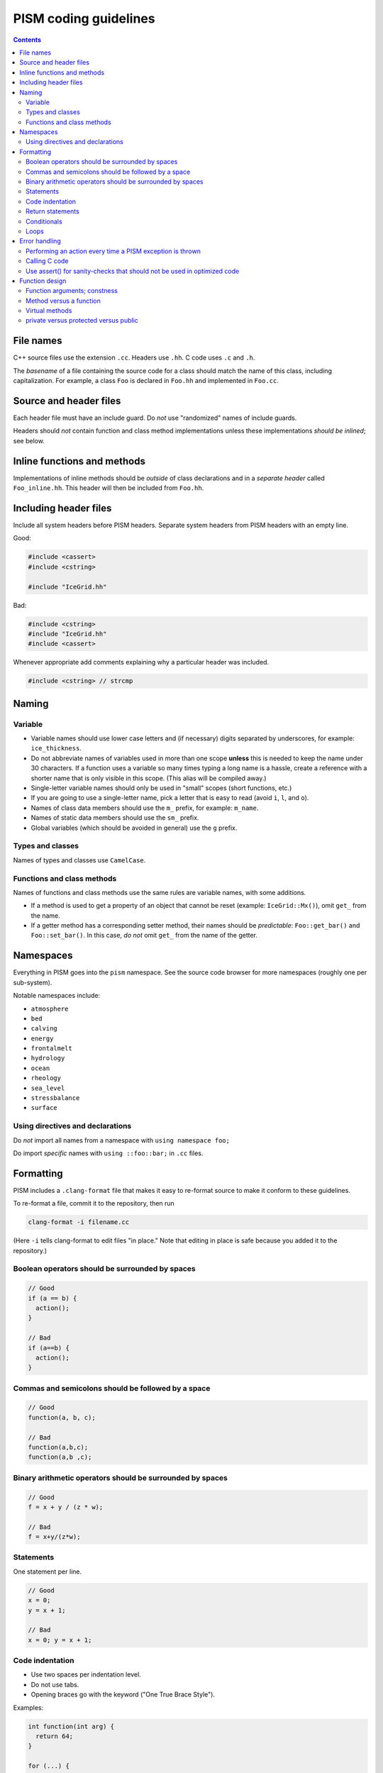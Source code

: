 .. default-role:: literal

PISM coding guidelines
======================

.. contents::

File names
----------

C++ source files use the extension `.cc`. Headers use `.hh`. C code uses `.c` and `.h`.

The *basename* of a file containing the source code for a class should match the name of
this class, including capitalization. For example, a class `Foo` is declared in `Foo.hh`
and implemented in `Foo.cc`.

Source and header files
-----------------------

Each header file must have an include guard. Do *not* use "randomized" names of include
guards.

Headers should *not* contain function and class method implementations unless these
implementations *should be inlined*; see below.

Inline functions and methods
----------------------------

Implementations of inline methods should be *outside* of class declarations and in a
*separate header* called `Foo_inline.hh`. This header will then be included from `Foo.hh`.

Including header files
----------------------

Include all system headers before PISM headers. Separate system headers from PISM headers
with an empty line.

Good:

.. code-block:: c++

   #include <cassert>
   #include <cstring>

   #include "IceGrid.hh"

Bad:

.. code-block:: c++

   #include <cstring>
   #include "IceGrid.hh"
   #include <cassert>

Whenever appropriate add comments explaining why a particular header was included.

.. code-block:: c++

   #include <cstring> // strcmp

Naming
------

Variable
^^^^^^^^

- Variable names should use lower case letters and (if necessary) digits separated by
  underscores, for example: `ice_thickness`.
- Do not abbreviate names of variables used in more than one scope **unless** this is
  needed to keep the name under 30 characters. If a function uses a variable so many times
  typing a long name is a hassle, create a reference with a shorter name that is only
  visible in this scope. (This alias will be compiled away.)
- Single-letter variable names should only be used in "small" scopes (short functions,
  etc.)
- If you are going to use a single-letter name, pick a letter that is easy to read (avoid
  `i`, `l`, and `o`).
- Names of class data members should use the `m_` prefix, for example: `m_name`.
- Names of static data members should use the `sm_` prefix.
- Global variables (which should be avoided in general) use the `g` prefix.

Types and classes
^^^^^^^^^^^^^^^^^

Names of types and classes use `CamelCase`.

Functions and class methods
^^^^^^^^^^^^^^^^^^^^^^^^^^^

Names of functions and class methods use the same rules are variable names, with some
additions.

- If a method is used to get a property of an object that cannot be reset (example:
  `IceGrid::Mx()`), omit `get_` from the name.
- If a getter method has a corresponding setter method, their names should be
  *predictable*: `Foo::get_bar()` and `Foo::set_bar()`. In this case, *do not* omit `get_`
  from the name of the getter.

Namespaces
----------

Everything in PISM goes into the `pism` namespace. See the source code browser for more
namespaces (roughly one per sub-system).

Notable namespaces include:

- ``atmosphere``
- ``bed``
- ``calving``
- ``energy``
- ``frontalmelt``
- ``hydrology``
- ``ocean``
- ``rheology``
- ``sea_level``
- ``stressbalance``
- ``surface``

Using directives and declarations
^^^^^^^^^^^^^^^^^^^^^^^^^^^^^^^^^

Do *not* import all names from a namespace with `using namespace foo;`

Do import *specific* names with `using ::foo::bar;` in `.cc` files.


Formatting
----------

PISM includes a `.clang-format` file that makes it easy to re-format source to make it
conform to these guidelines.

To re-format a file, commit it to the repository, then run

.. code-block:: none

    clang-format -i filename.cc

(Here `-i` tells clang-format to edit files "in place." Note that editing in place is
safe because you added it to the repository.)

Boolean operators should be surrounded by spaces
^^^^^^^^^^^^^^^^^^^^^^^^^^^^^^^^^^^^^^^^^^^^^^^^

.. code-block:: c++

   // Good
   if (a == b) {
     action();
   }

   // Bad
   if (a==b) {
     action();
   }

Commas and semicolons should be followed by a space
^^^^^^^^^^^^^^^^^^^^^^^^^^^^^^^^^^^^^^^^^^^^^^^^^^^

.. code-block:: c++

   // Good
   function(a, b, c);

   // Bad
   function(a,b,c);
   function(a,b ,c);

Binary arithmetic operators should be surrounded by spaces
^^^^^^^^^^^^^^^^^^^^^^^^^^^^^^^^^^^^^^^^^^^^^^^^^^^^^^^^^^

.. code-block:: c++

   // Good
   f = x + y / (z * w);

   // Bad
   f = x+y/(z*w);

Statements
^^^^^^^^^^

One statement per line.

.. code-block:: c++

   // Good
   x = 0;
   y = x + 1;

   // Bad
   x = 0; y = x + 1;

Code indentation
^^^^^^^^^^^^^^^^

- Use two spaces per indentation level.
- Do not use tabs.
- Opening braces go with the keyword ("One True Brace Style").

Examples:

.. code-block:: c++

   int function(int arg) {
     return 64;
   }

   for (...) {
     something();
   }

   class Object {
   public:
     Object();
   };

Return statements
^^^^^^^^^^^^^^^^^

Return statements should appear on a line of their own.

Do not surround the return value with parenthesis if you don't have to.

.. code-block:: c++

   // Good
   int function(int argument) {
     if (argument != 0) {
       return 64;
     }
   }

   // Bad
   int function(int argument) {
     if (argument != 0) return(64);
   }


Conditionals
^^^^^^^^^^^^

- one space between `if` and the opening parenthesis
- no spaces between `(` and the condition (`(condition)`, not `( condition )`)
- all `if` blocks should use braces (`{` and `}`) *unless* it makes the code significantly
  harder to read
- `if (condition)` should always be on its own line
- the `else` should be on the same line as the closing parenthesis: `} else { ...`

.. code-block:: c++

   // Good
   if (condition) {
     action();
   }

   // Bad
   if (condition) action();

   // Sometimes acceptable:
   if (condition)
     action();

Loops
^^^^^

`for`, `while`, `do {...} unless` loops are formatted similarly to conditional blocks.

.. code-block:: c++

   for (int k = 0; k < N; ++k) {
     action(k);
   }

   while (condition) {
     action();
   }

   do {
     action();
   } unless (condition);

Error handling
--------------

First of all, PISM is written in C++, so unless we use a non-throwing `new` and completely
avoid STL, exceptions are something we have to live with. This means that we more or less
have to use exceptions to handle errors in PISM. (Mixing two error handling styles is a
*bad* idea.)

So, throw an exception to signal an error; PISM has a generic runtime error exception
class `pism::RuntimeError`.

To throw an exception with an informative message, use

.. code-block:: c++

   throw RuntimeError::formatted(PISM_ERROR_LOCATION,
                                 "format string %s", "data");

Error handling in a parallel program is hard. If all ranks in a communicator throw an
exception, that's fine. If some do and some don't PISM will hang as soon as one rank
performs a locking MPI call. I don't think we can prevent this in general, but we can
handle some cases.

Use

.. code-block:: c++

   ParallelSection rank0(communicator);
   try {
     if (rank == 0) {
       // something that may throw
     }
   } catch (...) {
     rank0.failed();
   }
   rank0.check();

to wrap code that is likely to fail on some (but not all) ranks. `rank0.failed()` prints
an error message from the rank that failed and `rank0.check()` calls `MPI_Allreduce(...)`
to tell other ranks in a communicator that everybody needs to throw an exception.
(`pism::ParallelSection::failed()` should be called in a `catch (...) {...}` block
**only**.)

In general one should not use `catch (...)`. It *should* be used in these three cases,
though:

1. With `pism::ParallelSection` (see above).
2. In callback functions passed to C libraries. (A callback is not allowed to throw, so we
   have to catch everything.)
3. In `main()` to catch all exceptions before terminating.

Performing an action every time a PISM exception is thrown
^^^^^^^^^^^^^^^^^^^^^^^^^^^^^^^^^^^^^^^^^^^^^^^^^^^^^^^^^^

The class `pism::RuntimeError` allows setting a "hook" that is called by the constructor
of `RuntimeError`. See the example below for a way to use it.

.. code-block:: c++

   #include <cstdio>

   #include "error_handling.hh"

   void hook(pism::RuntimeError *exception) {
     printf("throwing exception \"%s\"\n", exception->what());
   }

   int main(int argc, char **argv) {

     MPI_Init(&argc, &argv);

     pism::RuntimeError::set_hook(hook);

     try {
       throw pism::RuntimeError("oh no!");
     } catch (pism::RuntimeError &e) {
       printf("caught an exception \"%s\"!\n", e.what());
     }

     MPI_Finalize();

     return 0;
   }

Calling C code
^^^^^^^^^^^^^^

Check the return code of every C call and convert it to an exception if needed. Use macros
`PISM_CHK` and `PISM_C_CHK` for this.

When calling several C function in sequence, it may make sense to wrap them in a function.
Then we can check its return value and throw an exception if necessary.

.. code-block:: c++

   int call_petsc() {
     // Multiple PETSc calls here, followed by CHKERRQ(ierr).
     // This way we need to convert *one* return code into an exception, not many.
     return 0;
   }

   // elsewhere:
   int err = call_petsc(); PISM_C_CHK(err, 0, "call_petsc");

Use assert() for sanity-checks that should not be used in optimized code
^^^^^^^^^^^^^^^^^^^^^^^^^^^^^^^^^^^^^^^^^^^^^^^^^^^^^^^^^^^^^^^^^^^^^^^^

The `assert` macro should be used to check pre-conditions and post-conditions that can
fail *due to programming errors*.

**Do not** use `assert` to validate user input.

Note that *user input includes function arguments* for all functions and public members of
classes accessible using Python wrappers. (Use exceptions instead.)

Function design
---------------

Functions are the way to *manage complexity*. They are not just for code reuse: the main
benefit of creating a function is that a self-contained piece of code is easier both to
**understand** and **test**.

Functions should not have side effects (if at all possible). In particular, do not use and
especially do not *modify* "global" objects. If a function needs to modify an existing
field "in place", pass a reference to that field as an argument and document this argument
as an "input" or an "input/output" argument.

Function arguments; constness
^^^^^^^^^^^^^^^^^^^^^^^^^^^^^

Pass C++ class instances by const reference *unless* an instance is modified in place.
This makes it easier to recognize *input* (read-only) and *output* arguments.

Do **not** use `const` when passing C types: `f()` and `g()` below are equivalent.

.. code-block:: c++

   double f(const double x) {
     return x*x;
   }

   double g(double x) {
     return x*x;
   }

Method versus a function
^^^^^^^^^^^^^^^^^^^^^^^^

Do **not** implement something as a class method if the same functionality can be
implemented as a standalone function. Turn a class method into a standalone function if
you notice that it uses the *public* class interface only.

Virtual methods
^^^^^^^^^^^^^^^

- Do not make a method virtual unless you have to.
- Public methods should not be virtual (create "non-virtual interfaces")
- **Never** add `__attribute__((noreturn))` to a virtual class method.

private versus protected versus public
^^^^^^^^^^^^^^^^^^^^^^^^^^^^^^^^^^^^^^

Most data members and class methods should be `private`.

Make it `protected` if it should be accessible from a derived class.

Make it `public` only if it is a part of the interface.
